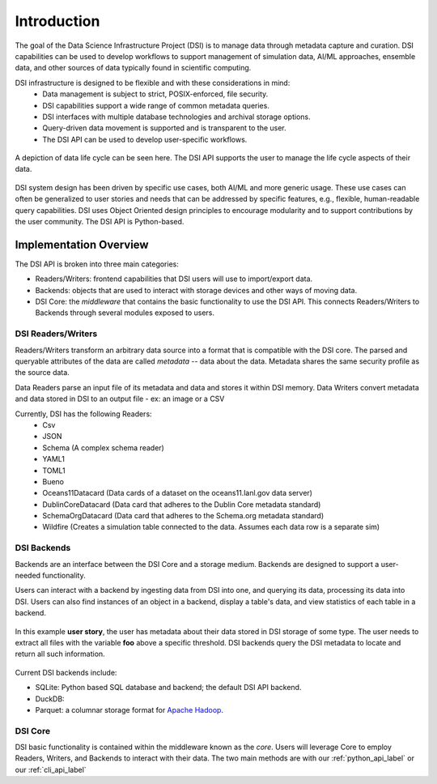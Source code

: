 Introduction
============

The goal of the Data Science Infrastructure Project (DSI) is to manage data through metadata capture and curation.  
DSI capabilities can be used to develop workflows to support management of simulation data, AI/ML approaches, ensemble data, and other sources of data typically found in scientific computing. 

DSI infrastructure is designed to be flexible and with these considerations in mind:
    - Data management is subject to strict, POSIX-enforced, file security.
    - DSI capabilities support a wide range of common metadata queries.
    - DSI interfaces with multiple database technologies and archival storage options.
    - Query-driven data movement is supported and is transparent to the user.
    - The DSI API can be used to develop user-specific workflows.

..  figure:: images/data_lifecycle.png
    :alt: Figure depicting the data life cycle
    :class: with-shadow
    :scale: 50%
    :align: center

    A depiction of data life cycle can be seen here. The DSI API supports the user to manage the life cycle aspects of their data.

DSI system design has been driven by specific use cases, both AI/ML and more generic usage.  
These use cases can often be generalized to user stories and needs that can be addressed by specific features, e.g., flexible, human-readable query capabilities. 
DSI uses Object Oriented design principles to encourage modularity and to support contributions by the user community.  The DSI API is Python-based.

Implementation Overview
-----------------------

The DSI API is broken into three main categories:

- Readers/Writers: frontend capabilities that DSI users will use to import/export data.
- Backends: objects that are used to interact with storage devices and other ways of moving data. 
- DSI Core: the *middleware* that contains the basic functionality to use the DSI API. 
  This connects Readers/Writers to Backends through several modules exposed to users.

DSI Readers/Writers
~~~~~~~~~~~~~~~~~~~~

Readers/Writers transform an arbitrary data source into a format that is compatible with the DSI core. 
The parsed and queryable attributes of the data are called *metadata* -- data about the data. 
Metadata shares the same security profile as the source data.

Data Readers parse an input file of its metadata and data and stores it within DSI memory.
Data Writers convert metadata and data stored in DSI to an output file - ex: an image or a CSV

Currently, DSI has the following Readers:
  - Csv
  - JSON
  - Schema (A complex schema reader)
  - YAML1
  - TOML1
  - Bueno
  - Oceans11Datacard (Data cards of a dataset on the oceans11.lanl.gov data server)
  - DublinCoreDatacard (Data card that adheres to the Dublin Core metadata standard)
  - SchemaOrgDatacard (Data card that adheres to the Schema.org metadata standard)
  - Wildfire (Creates a simulation table connected to the data. Assumes each data row is a separate sim)

.. ..  figure:: images/PluginClassHierarchy.png
..     :alt: Figure depicting the current Reader/Writer class hierarchy.
..     :class: with-shadow
..     :scale: 70%

..     Figure depicting the current DSI Reader/Writer class hierarchy.

DSI Backends
~~~~~~~~~~~~~

Backends are an interface between the DSI Core and a storage medium.
Backends are designed to support a user-needed functionality.

Users can interact with a backend by ingesting data from DSI into one, and querying its data, processing its data into DSI.
Users can also find instances of an object in a backend, display a table's data, and view statistics of each table in a backend.

.. figure:: images/user_story.png
   :alt: This figure depicts a user asking a typical query on the user's metadata
   :class: with-shadow
   :scale: 50%
   :align: center

   In this example **user story**, the user has metadata about their data stored in DSI storage of some type.  
   The user needs to extract all files with the variable **foo** above a specific threshold.  
   DSI backends query the DSI metadata to locate and return all such information.

Current DSI backends include:

- SQLite: Python based SQL database and backend; the default DSI API backend.
- DuckDB: 
- Parquet: a columnar storage format for `Apache Hadoop <https://hadoop.apache.org>`_.

DSI Core
~~~~~~~~

DSI basic functionality is contained within the middleware known as the *core*.
Users will leverage Core to employ Readers, Writers, and Backends to interact with their data.
The two main methods are with our :ref:`python_api_label` or our :ref:`cli_api_label`